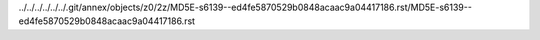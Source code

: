 ../../../../../../.git/annex/objects/z0/2z/MD5E-s6139--ed4fe5870529b0848acaac9a04417186.rst/MD5E-s6139--ed4fe5870529b0848acaac9a04417186.rst